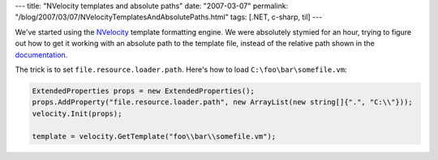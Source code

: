 ---
title: "NVelocity templates and absolute paths"
date: "2007-03-07"
permalink: "/blog/2007/03/07/NVelocityTemplatesAndAbsolutePaths.html"
tags: [.NET, c-sharp, til]
---



.. image:: https://www.codegeneration.net/logos/nvelocity.gif
    :alt: NVelocity
    :target: http://www.castleproject.org/others/nvelocity/index.html
    :class: right-float

We've started using the `NVelocity`_ template formatting engine.
We were absolutely stymied for an hour, trying to figure
out how to get it working with an absolute path to the template file,
instead of the relative path shown in the `documentation`_.

The trick is to set ``file.resource.loader.path``.
Here's how to load ``C:\foo\bar\somefile.vm``:

.. code:: csharp

    ExtendedProperties props = new ExtendedProperties();
    props.AddProperty("file.resource.loader.path", new ArrayList(new string[]{".", "C:\\"}));
    velocity.Init(props);

    template = velocity.GetTemplate("foo\\bar\\somefile.vm");

.. _NVelocity: http://www.castleproject.org/others/nvelocity/index.html
.. _documentation: http://www.castleproject.org/others/nvelocity/usingit.html

.. _permalink:
    /blog/2007/03/07/NVelocityTemplatesAndAbsolutePaths.html
